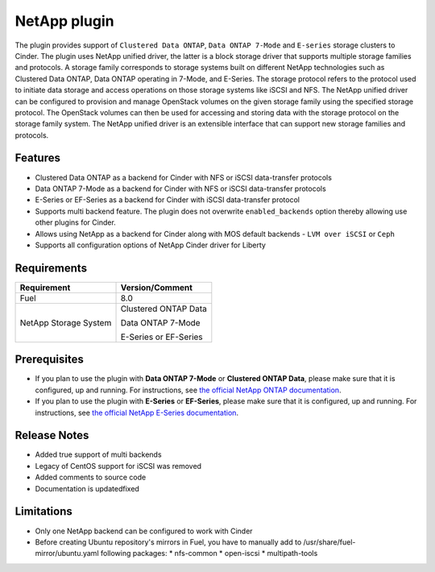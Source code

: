 =============
NetApp plugin
=============

The plugin provides support of ``Clustered Data ONTAP``, ``Data ONTAP 7-Mode`` and ``E-series`` storage clusters to Cinder.
The plugin uses NetApp unified driver, the latter is a
block storage driver that supports multiple storage families and protocols.
A storage family corresponds to storage systems built on different NetApp technologies
such as Clustered Data ONTAP, Data ONTAP operating in 7-Mode,
and E-Series.
The storage protocol refers to the protocol used to initiate data
storage and access operations on those storage systems like iSCSI and NFS.
The NetApp unified driver can be configured to provision and manage OpenStack volumes
on the given storage family using the specified storage protocol.
The OpenStack volumes can then be used for accessing and storing data with
the storage protocol on the storage family system.
The NetApp unified driver is an extensible interface that can support new
storage families and protocols.

Features
--------
* Clustered Data ONTAP as a backend for Cinder with NFS or iSCSI data-transfer protocols
* Data ONTAP 7-Mode as a backend for Cinder with NFS or iSCSI data-transfer protocols
* E-Series or EF-Series as a backend for Cinder with iSCSI data-transfer protocol
* Supports multi backend feature. The plugin does not overwrite ``enabled_backends`` option
  thereby allowing use other plugins for Cinder.
* Allows using NetApp as a backend for Cinder along with MOS default backends - ``LVM over iSCSI`` or ``Ceph``
* Supports all configuration options of NetApp Cinder driver for Liberty

Requirements
------------
======================= =================================
Requirement             Version/Comment
======================= =================================
Fuel                    8.0
NetApp Storage System   Clustered ONTAP Data

                        Data ONTAP 7-Mode

                        E-Series or EF-Series
======================= =================================


Prerequisites
-------------
* If you plan to use the plugin with **Data ONTAP 7-Mode** or **Clustered ONTAP Data**, please make sure
  that it is configured, up and running. For instructions, see `the official NetApp ONTAP documentation`_.


* If you plan to use the plugin with **E-Series** or **EF-Series**, please make sure that it
  is configured, up and running. For instructions, see `the official NetApp E-Series documentation`_.

Release Notes
-------------
* Added true support of multi backends
* Legacy of CentOS support for iSCSI was removed
* Added comments to source code
* Documentation is updated\fixed

Limitations
-----------
* Only one NetApp backend can be configured to work with Cinder
* Before creating Ubuntu repository's mirrors in Fuel, you have to manually add to /usr/share/fuel-mirror/ubuntu.yaml following packages:
  * nfs-common
  * open-iscsi
  * multipath-tools

.. _the official NetApp ONTAP documentation: http://mysupport.netapp.com/documentation/productlibrary/index.html?productID=30092
.. _the official NetApp E-Series documentation: https://mysupport.netapp.com/info/web/ECMP1658252.html
